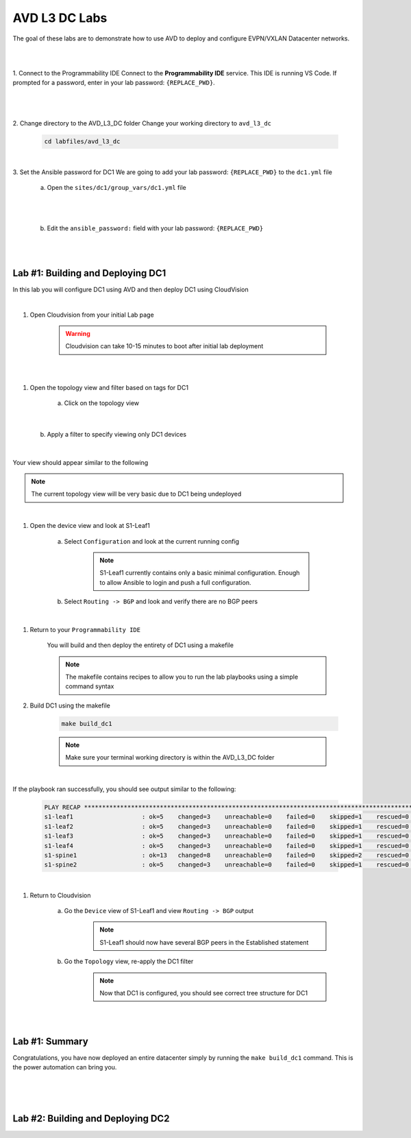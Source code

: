 AVD L3 DC Labs
===================
The goal of these labs are to demonstrate how to use AVD to deploy and configure EVPN/VXLAN Datacenter networks.

|
|

1. Connect to the Programmability IDE
Connect to the **Programmability IDE** service. This IDE is running VS Code. If prompted for a password, enter in your
lab password: ``{REPLACE_PWD}``.

|

    .. image:: images/avd_l3_dc/Setup_ProgrammabilityIDE.png
        :align: center

|

2. Change directory to the AVD_L3_DC folder
Change your working directory to ``avd_l3_dc``

    .. code-block:: text

        cd labfiles/avd_l3_dc

|

3. Set the Ansible password for DC1
We are going to add your lab password: ``{REPLACE_PWD}`` to the ``dc1.yml`` file 

    a. Open the ``sites/dc1/group_vars/dc1.yml`` file 

    .. thumbnail:: images/avd_l3_dc/Setup_Select_DC1yml.PNG
        :align: center

|
|

    b. Edit the ``ansible_password:`` field with your lab password: ``{REPLACE_PWD}`` 

    .. image:: images/avd_l3_dc/Setup_DC1_Password.PNG
        :align: center

|
|

Lab #1: Building and Deploying DC1
~~~~~~~~~~~~~~~~~~~~~~~~~~~~~~~~~~
In this lab you will configure DC1 using AVD and then deploy DC1 using CloudVision

|

#. Open Cloudvision from your initial Lab page

    .. warning:: Cloudvision can take 10-15 minutes to boot after initial lab deployment

.. image:: images/avd_l3_dc/Lab1_Open_CVP.PNG
    :align: center

|
|

#. Open the topology view and filter based on tags for DC1 

    a. Click on the topology view

        .. image:: images/avd_l3_dc/Lab1_open_CVP_topology_view.PNG
            :align: center

|

    b. Apply a filter to specify viewing only DC1 devices

        .. image:: images/avd_l3_dc/Lab1_CVP_Filter.PNG
            :align: center
        .. image:: images/avd_l3_dc/Lab1_CVP_Filter2.PNG
            :align: center

|

Your view should appear similar to the following

.. image:: images/avd_l3_dc/Lab1_S1filter_before.PNG
    :align: center

.. note:: The current topology view will be very basic due to DC1 being undeployed
|

#. Open the device view and look at S1-Leaf1

    a. Select ``Configuration`` and look at the current running config 

        .. note:: S1-Leaf1 currently contains only a basic minimal configuration. Enough to allow Ansible to login and push a full configuration.
    
    b. Select ``Routing -> BGP`` and look and verify there are no BGP peers 

|

#. Return to your  ``Programmability IDE``

    You will build and then deploy the entirety of DC1 using a makefile 

    .. note:: The makefile contains recipes to allow you to run the lab playbooks using a simple command syntax

#. Build DC1 using the makefile 

    .. code-block:: text

        make build_dc1

    .. note:: Make sure your terminal working directory is within the AVD_L3_DC folder

|

If the playbook ran successfully, you should see output similar to the following:

    .. code-block:: text

        PLAY RECAP ***************************************************************************************************************************
        s1-leaf1                   : ok=5    changed=3    unreachable=0    failed=0    skipped=1    rescued=0    ignored=0   
        s1-leaf2                   : ok=5    changed=3    unreachable=0    failed=0    skipped=1    rescued=0    ignored=0   
        s1-leaf3                   : ok=5    changed=3    unreachable=0    failed=0    skipped=1    rescued=0    ignored=0   
        s1-leaf4                   : ok=5    changed=3    unreachable=0    failed=0    skipped=1    rescued=0    ignored=0   
        s1-spine1                  : ok=13   changed=8    unreachable=0    failed=0    skipped=2    rescued=0    ignored=0   
        s1-spine2                  : ok=5    changed=3    unreachable=0    failed=0    skipped=1    rescued=0    ignored=0   


|

#. Return to Cloudvision

    a. Go the ``Device`` view of S1-Leaf1 and view ``Routing -> BGP`` output
        .. note:: S1-Leaf1 should now have several BGP peers in the Established statement
    
    b. Go the ``Topology`` view, re-apply the DC1 filter
        .. note:: Now that DC1 is configured, you should see correct tree structure for DC1

    .. image:: images/avd_l3_dc/Lab1_Topology_after.PNG
        :align: center

|
|

Lab #1: Summary
~~~~~~~~~~~~~~~~~~~~~~~~~~~~~~~~~~
Congratulations, you have now deployed an entire datacenter simply by running the ``make build_dc1`` command. This is the power automation can bring you. 

|
|
|

Lab #2: Building and Deploying DC2 
~~~~~~~~~~~~~~~~~~~~~~~~~~~~~~~~~~

